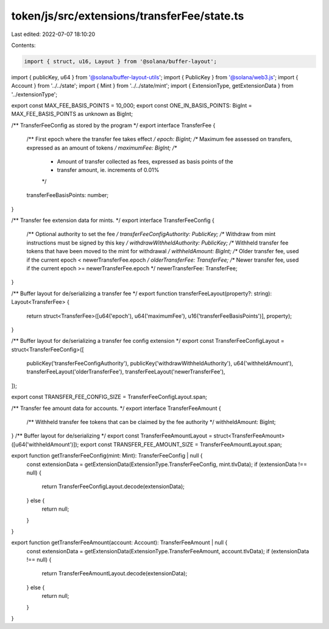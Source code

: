 token/js/src/extensions/transferFee/state.ts
============================================

Last edited: 2022-07-07 18:10:20

Contents:

.. code-block:: ts

    import { struct, u16, Layout } from '@solana/buffer-layout';
import { publicKey, u64 } from '@solana/buffer-layout-utils';
import { PublicKey } from '@solana/web3.js';
import { Account } from '../../state';
import { Mint } from '../../state/mint';
import { ExtensionType, getExtensionData } from '../extensionType';

export const MAX_FEE_BASIS_POINTS = 10_000;
export const ONE_IN_BASIS_POINTS: BigInt = MAX_FEE_BASIS_POINTS as unknown as BigInt;

/** TransferFeeConfig as stored by the program */
export interface TransferFee {
    /** First epoch where the transfer fee takes effect */
    epoch: BigInt;
    /** Maximum fee assessed on transfers, expressed as an amount of tokens */
    maximumFee: BigInt;
    /**
     * Amount of transfer collected as fees, expressed as basis points of the
     * transfer amount, ie. increments of 0.01%
     */
    transferFeeBasisPoints: number;
}

/** Transfer fee extension data for mints. */
export interface TransferFeeConfig {
    /** Optional authority to set the fee */
    transferFeeConfigAuthority: PublicKey;
    /** Withdraw from mint instructions must be signed by this key */
    withdrawWithheldAuthority: PublicKey;
    /** Withheld transfer fee tokens that have been moved to the mint for withdrawal */
    withheldAmount: BigInt;
    /** Older transfer fee, used if the current epoch < newerTransferFee.epoch */
    olderTransferFee: TransferFee;
    /** Newer transfer fee, used if the current epoch >= newerTransferFee.epoch */
    newerTransferFee: TransferFee;
}

/** Buffer layout for de/serializing a transfer fee */
export function transferFeeLayout(property?: string): Layout<TransferFee> {
    return struct<TransferFee>([u64('epoch'), u64('maximumFee'), u16('transferFeeBasisPoints')], property);
}

/** Buffer layout for de/serializing a transfer fee config extension */
export const TransferFeeConfigLayout = struct<TransferFeeConfig>([
    publicKey('transferFeeConfigAuthority'),
    publicKey('withdrawWithheldAuthority'),
    u64('withheldAmount'),
    transferFeeLayout('olderTransferFee'),
    transferFeeLayout('newerTransferFee'),
]);

export const TRANSFER_FEE_CONFIG_SIZE = TransferFeeConfigLayout.span;

/** Transfer fee amount data for accounts. */
export interface TransferFeeAmount {
    /** Withheld transfer fee tokens that can be claimed by the fee authority */
    withheldAmount: BigInt;
}
/** Buffer layout for de/serializing */
export const TransferFeeAmountLayout = struct<TransferFeeAmount>([u64('withheldAmount')]);
export const TRANSFER_FEE_AMOUNT_SIZE = TransferFeeAmountLayout.span;

export function getTransferFeeConfig(mint: Mint): TransferFeeConfig | null {
    const extensionData = getExtensionData(ExtensionType.TransferFeeConfig, mint.tlvData);
    if (extensionData !== null) {
        return TransferFeeConfigLayout.decode(extensionData);
    } else {
        return null;
    }
}

export function getTransferFeeAmount(account: Account): TransferFeeAmount | null {
    const extensionData = getExtensionData(ExtensionType.TransferFeeAmount, account.tlvData);
    if (extensionData !== null) {
        return TransferFeeAmountLayout.decode(extensionData);
    } else {
        return null;
    }
}


